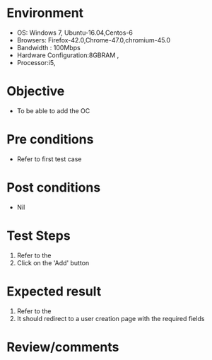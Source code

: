 #+Author: Sravanthi	
#+Date Created: 12 Dec 2018
* Environment
  - OS: Windows 7, Ubuntu-16.04,Centos-6
  - Browsers: Firefox-42.0,Chrome-47.0,chromium-45.0
  - Bandwidth : 100Mbps
  - Hardware Configuration:8GBRAM , 
  - Processor:i5,

* Objective
  - To be able to add the OC

* Pre conditions
  - Refer to first test case

* Post conditions
  - Nil
* Test Steps
  1. Refer to the   
  2. Click on the 'Add' button

* Expected result
  1. Refer to the  
  2. It should redirect to a user creation page with the required fields

* Review/comments

